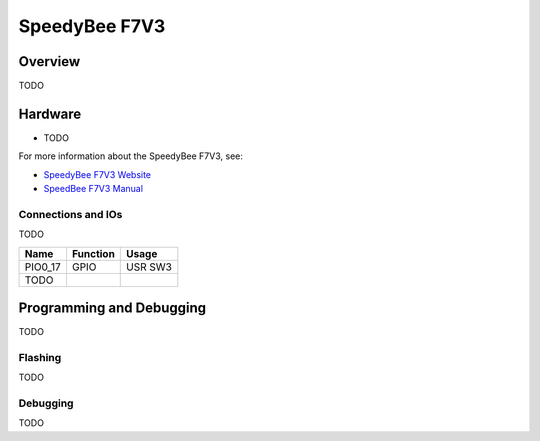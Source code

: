 .. _speedybee_f7v3:

SpeedyBee F7V3
###################

Overview
********

TODO

.. image:: speedybee_f7v3.jpg
   :align: center
   :alt: SpeedyBee F7V3

Hardware
********

- TODO

For more information about the SpeedyBee F7V3, see:

- `SpeedyBee F7V3 Website`_
- `SpeedBee F7V3 Manual`_

Connections and IOs
===================

TODO

+---------+-----------------+----------------------------+
| Name    | Function        | Usage                      |
+=========+=================+============================+
| PIO0_17 | GPIO            | USR SW3                    |
+---------+-----------------+----------------------------+
| TODO    |                 |                            |
+---------+-----------------+----------------------------+

Programming and Debugging
*************************

TODO

Flashing
========

TODO

Debugging
=========

TODO

.. _SpeedyBee F7V3 Website:
   https://www.speedybee.com/speedybee-f7-v3-flight-controller/

.. _SpeedBee F7V3 Manual:
   https://www.speedybee.com/speedybee-f7-v3-flight-controller/#Manual
